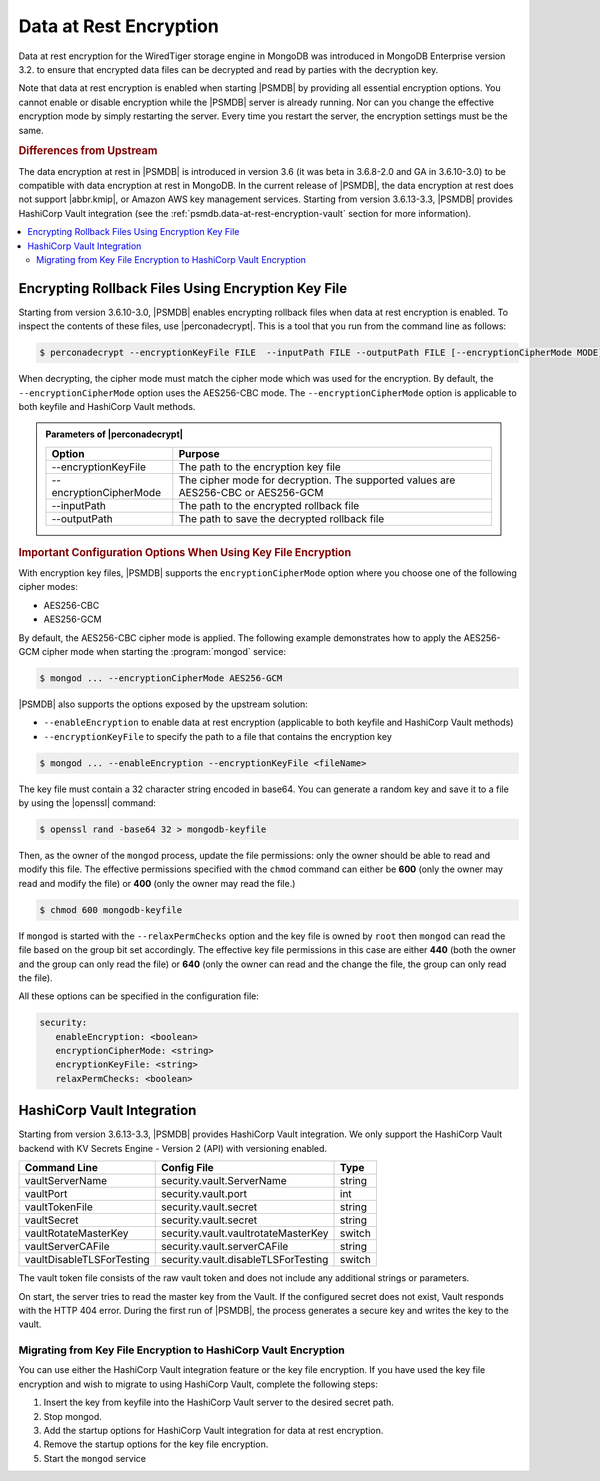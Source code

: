 .. _psmdb.data-at-rest-encryption:

================================================================================
Data at Rest Encryption
================================================================================

Data at rest encryption for the WiredTiger storage engine in |mongodb| was
introduced in |mongodb-enterprise| version 3.2. to ensure that encrypted data
files can be decrypted and read by parties with the decryption key.

Note that data at rest encryption is enabled when starting |PSMDB| by providing
all essential encryption options. You cannot enable or disable encryption while
the |PSMDB| server is already running. Nor can you change the effective
encryption mode by simply restarting the server. Every time you restart the
server, the encryption settings must be the same.

.. seealso::

   |mongodb| Documentation: Encryption at Rest
       https://docs.mongodb.com/manual/core/security-encryption-at-rest/#encryption-at-rest

.. rubric:: Differences from Upstream

The |feature| in |PSMDB| is introduced in version 3.6 (it was beta in 3.6.8-2.0
and GA in 3.6.10-3.0) to be compatible with |feature| in |mongodb|. In the
current release of |PSMDB|, the |feature| does not support |abbr.kmip|, or
|amazon-aws| key management services. Starting from version 3.6.13-3.3, |PSMDB|
provides |vault| integration (see the :ref:`psmdb.data-at-rest-encryption-vault`
section for more information).
  
.. contents::
   :local:

Encrypting Rollback Files Using Encryption Key File
================================================================================

Starting from version 3.6.10-3.0, |PSMDB| enables encrypting rollback files when data at
rest encryption is enabled. To inspect the contents of these files, use
|perconadecrypt|. This is a tool that you run from the command line as follows:

.. code-block:: bash

   $ perconadecrypt --encryptionKeyFile FILE  --inputPath FILE --outputPath FILE [--encryptionCipherMode MODE]

When decrypting, the cipher mode must match the cipher mode which was used for
the encryption. By default, the |opt.encryption-cipher-mode| option uses the
|mode.cbc| mode. The |opt.encryption-cipher-mode| option is applicable to both
keyfile and |vault| methods.

.. admonition:: Parameters of |perconadecrypt|

   ========================  ==================================================================================
   Option                    Purpose
   ========================  ==================================================================================
   --encryptionKeyFile       The path to the encryption key file
   --encryptionCipherMode    The cipher mode for decryption. The supported values are |mode.cbc| or |mode.gcm|
   --inputPath               The path to the encrypted rollback file
   --outputPath              The path to save the decrypted rollback file
   ========================  ==================================================================================

.. rubric:: Important Configuration Options When Using Key File Encryption

With encryption key files, |PSMDB| supports the ``encryptionCipherMode`` option
where you choose one of the following cipher modes:

- |mode.cbc|
- |mode.gcm|

By default, the |mode.cbc| cipher mode is applied. The following example
demonstrates how to apply the |mode.gcm| cipher mode when starting the
:program:`mongod` service:

.. code-block:: bash

   $ mongod ... --encryptionCipherMode AES256-GCM

.. seealso::

   |mongodb| Documentation: encryptionCipherMode Option
      https://docs.mongodb.com/manual/reference/program/mongod/#cmdoption-mongod-encryptionciphermode

|PSMDB| also supports the options exposed by the upstream solution: 

- ``--enableEncryption`` to enable data at rest encryption (applicable to both
  keyfile and |vault| methods)
- ``--encryptionKeyFile`` to specify the path to a file that contains the encryption key

.. code-block:: bash

   $ mongod ... --enableEncryption --encryptionKeyFile <fileName>
  
The key file must contain a 32 character string encoded in base64. You can generate a random
key and save it to a file by using the |openssl| command:

.. code-block:: bash

   $ openssl rand -base64 32 > mongodb-keyfile

Then, as the owner of the ``mongod`` process, update the file permissions: only
the owner should be able to read and modify this file. The effective permissions
specified with the ``chmod`` command can either be **600** (only the owner may
read and modify the file) or **400** (only the owner may read the file.)

.. code-block:: bash

   $ chmod 600 mongodb-keyfile

If ``mongod`` is started with the ``--relaxPermChecks`` option and the key file
is owned by ``root`` then ``mongod`` can read the file based on the
group bit set accordingly. The effective key file permissions in this
case are either **440** (both the owner and the group can only read the file) or
**640** (only the owner can read and the change the file, the group can only
read the file).

.. seealso::

   |mongodb| Documentation: Configure Encryption
      https://docs.mongodb.com/manual/tutorial/configure-encryption/#local-key-management

All these options can be specified in the configuration file:

.. code-block:: yaml

   security:
      enableEncryption: <boolean>
      encryptionCipherMode: <string>
      encryptionKeyFile: <string>
      relaxPermChecks: <boolean>

.. seealso::

   |mongodb| Documentation: How to set options in a configuration file
      https://docs.mongodb.com/manual/reference/configuration-options/index.html#configuration-file

.. _psmdb.data-at-rest-encryption-vault:

HashiCorp Vault Integration
================================================================================

Starting from version 3.6.13-3.3, |PSMDB| provides |vault| integration. We only
support the |vault| backend with KV Secrets Engine - Version 2 (API)
with versioning enabled.

.. seealso::

   How to configure the KV Engine
      https://www.vaultproject.io/api/secret/kv/kv-v2.html

==========================  ====================================  ==========
Command Line	            Config File                           Type
==========================  ====================================  ==========
vaultServerName	            security.vault.ServerName	          string
vaultPort	            security.vault.port	                  int
vaultTokenFile	            security.vault.secret	          string
vaultSecret	            security.vault.secret	          string
vaultRotateMasterKey	    security.vault.vaultrotateMasterKey	  switch
vaultServerCAFile	    security.vault.serverCAFile	          string
vaultDisableTLSForTesting   security.vault.disableTLSForTesting	  switch
==========================  ====================================  ==========

The vault token file consists of the raw vault token and does not include any
additional strings or parameters.

On start, the server tries to read the master key from the Vault. If the
configured secret does not exist, Vault responds with the HTTP 404 error. During
the first run of |PSMDB|, the process generates a secure key and writes the key
to the vault.

Migrating from Key File Encryption to |vault| Encryption
--------------------------------------------------------------------------------

You can use either the |vault| integration feature or the key file
encryption. If you have used the key file encryption and wish to migrate to  
using |vault|, complete the following steps:

1. Insert the key from keyfile into the |vault| server to the desired secret
   path.
#. Stop mongod.
#. Add the startup options for |vault| integration for data at rest encryption.
#. Remove the startup options for the key file encryption.
#. Start the ``mongod`` service

.. |openssl| replace:: :program:`openssl`
.. |mongodb-enterprise| replace:: MongoDB Enterprise
.. |mongodb| replace:: MongoDB
.. |feature| replace:: data encryption at rest
.. |abbr.kmip| replace:: :abbr:`KMIP (Key Management Interoperability Protocol)`
.. |vault| replace:: HashiCorp Vault
.. |amazon-aws| replace:: Amazon AWS
.. |mode.cbc| replace:: AES256-CBC
.. |mode.gcm| replace:: AES256-GCM
.. |perconadecrypt| replace:: :program:`perconadecrypt`
.. |opt.encryption-cipher-mode| replace:: ``--encryptionCipherMode``
